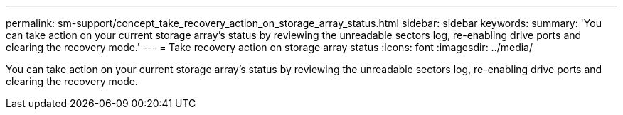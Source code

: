 ---
permalink: sm-support/concept_take_recovery_action_on_storage_array_status.html
sidebar: sidebar
keywords: 
summary: 'You can take action on your current storage array’s status by reviewing the unreadable sectors log, re-enabling drive ports and clearing the recovery mode.'
---
= Take recovery action on storage array status
:icons: font
:imagesdir: ../media/

[.lead]
You can take action on your current storage array's status by reviewing the unreadable sectors log, re-enabling drive ports and clearing the recovery mode.
